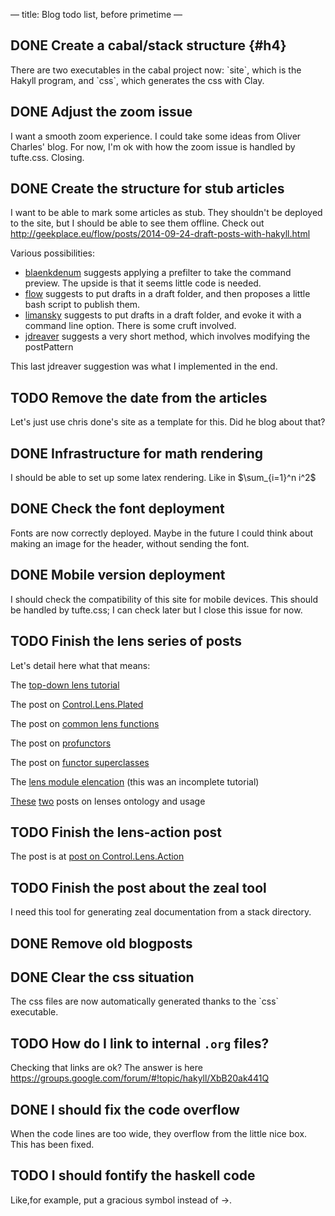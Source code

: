 ---
title: Blog todo list, before primetime
---

** DONE Create a cabal/stack structure {#h4}
CLOSED: [2016-01-23 Sat 01:05]
There are two executables in the cabal project now: `site`, which is the Hakyll
program, and `css`, which generates the css with Clay.
** DONE Adjust the zoom issue
CLOSED: [2016-02-04 Thu 16:18]
I want a smooth zoom experience. I could take some ideas from Oliver Charles' blog.
For now, I'm ok with how the zoom issue is handled by tufte.css. Closing.
** DONE Create the structure for stub articles
CLOSED: [2016-02-05 Fri 17:47]
I want to be able to mark some articles as stub. They shouldn't be deployed to
the site, but I should be able to see them offline. Check out
http://geekplace.eu/flow/posts/2014-09-24-draft-posts-with-hakyll.html

Various possibilities:
- [[http://www.blaenkdenum.com/posts/drafts-in-hakyll/][blaenkdenum]] suggests applying a prefilter to take the command preview. The
  upside is that it seems little code is needed.
- [[http://geekplace.eu/flow/posts/2014-09-24-draft-posts-with-hakyll.html][flow]] suggests to put drafts in a draft folder, and then proposes a little bash
  script to publish them.
- [[https://github.com/limansky/limansky_me/blob/master/posts/2015-10-31-Draft-posts-with-Hakyll.md][limansky]] suggests to put drafts in a draft folder, and evoke it with a command
  line option. There is some cruft involved.
- [[http://jdreaver.com/posts/2014-06-22-math-programming-blog-hakyll.html][jdreaver]] suggests a very short method, which involves modifying the
  postPattern

This last jdreaver suggestion was what I implemented in the end.

** TODO Remove the date from the articles
Let's just use chris done's site as a template for this. Did he blog about that?
** DONE Infrastructure for math rendering
CLOSED: [2016-02-03 Wed 23:38]
I should be able to set up some latex rendering. Like in $\sum_{i=1}^n i^2$
** DONE Check the font deployment
CLOSED: [2016-01-23 Sat 01:07]
Fonts are now correctly deployed. Maybe in the future I could think about making
an image for the header, without sending the font.
** DONE Mobile version deployment
CLOSED: [2016-02-04 Thu 16:11]
I should check the compatibility of this site for mobile devices. This should be
handled by tufte.css; I can check later but I close this issue for now.

** TODO Finish the lens series of posts
Let's detail here what that means:
**** The [[file:2015-12-06-a-top-down-lens-tutorial.html][top-down lens tutorial]]
**** The post on [[file:2015-12-09-control-lens-plated.html][Control.Lens.Plated]]
**** The post on [[file:2015-12-08-common-lens-functions.html][common lens functions]]
**** The post on [[file:2015-12-06-profunctors-in-the-lens-library.html][profunctors]]
**** The post on [[file:2015-12-07-functor-superclasses-in-the-lens-library.html][functor superclasses]]
**** The [[file:2015-12-06-a-lens-module-elencation.html][lens module elencation]] (this was an incomplete tutorial)
**** [[file:2015-12-14-lens-ontology-music-example.html][These]] [[file:2015-12-14-lens-ontology-skyline-example.html][two]] posts on lenses ontology and usage

** TODO Finish the lens-action post
**** The post is at [[file:2015-12-13-an-introduction-to-control-lens-action.html][post on Control.Lens.Action]]

** TODO Finish the post about the zeal tool
I need this tool for generating zeal documentation from a stack directory.

** DONE Remove old blogposts
CLOSED: [2016-02-03 Wed 16:27]
** DONE Clear the css situation
CLOSED: [2016-01-23 Sat 01:08]
The css files are now automatically generated thanks to the `css` executable.
** TODO How do I link to internal =.org= files?
Checking that links are ok?
The answer is here https://groups.google.com/forum/#!topic/hakyll/XbB20ak441Q

** DONE I should fix the code overflow
CLOSED: [2016-02-04 Thu 16:11]
When the code lines are too wide, they overflow from the little nice box.
This has been fixed.

** TODO I should fontify the haskell code
Like,for example, put a gracious symbol instead of ->.
